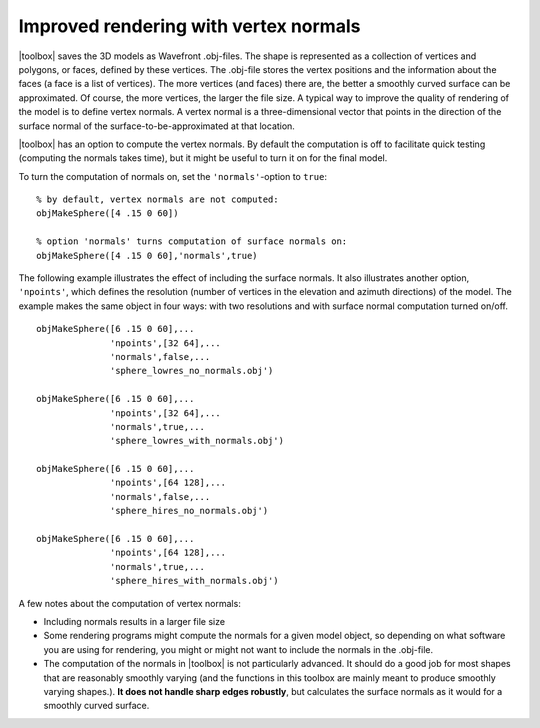 
.. _qs-normals:

======================================
Improved rendering with vertex normals
======================================

|toolbox| saves the 3D models as Wavefront .obj-files.  The shape is
represented as a collection of vertices and polygons, or faces,
defined by these vertices.  The .obj-file stores the vertex positions
and the information about the faces (a face is a list of vertices).
The more vertices (and faces) there are, the better a smoothly curved
surface can be approximated.  Of course, the more vertices, the larger
the file size.  A typical way to improve the quality of rendering of
the model is to define vertex normals.  A vertex normal is a
three-dimensional vector that points in the direction of the surface
normal of the surface-to-be-approximated at that location.

|toolbox| has an option to compute the vertex normals.  By default
the computation is off to facilitate quick testing (computing the
normals takes time), but it might be useful to turn it on for the
final model.

To turn the computation of normals on, set the ``'normals'``-option to
``true``::

  % by default, vertex normals are not computed:
  objMakeSphere([4 .15 0 60])
  
  % option 'normals' turns computation of surface normals on:
  objMakeSphere([4 .15 0 60],'normals',true)

The following example illustrates the effect of including the surface
normals.  It also illustrates another option, ``'npoints'``, which
defines the resolution (number of vertices in the elevation and
azimuth directions) of the model.  The example makes the same object
in four ways: with two resolutions and with surface normal computation
turned on/off. ::

  objMakeSphere([6 .15 0 60],...
                'npoints',[32 64],...
                'normals',false,...
                'sphere_lowres_no_normals.obj')

  objMakeSphere([6 .15 0 60],...
                'npoints',[32 64],...
                'normals',true,...
                'sphere_lowres_with_normals.obj')

  objMakeSphere([6 .15 0 60],...
                'npoints',[64 128],...
                'normals',false,...
                'sphere_hires_no_normals.obj')

  objMakeSphere([6 .15 0 60],...
                'npoints',[64 128],...
                'normals',true,...
                'sphere_hires_with_normals.obj')


.. image:: ../images/normals001.png

A few notes about the computation of vertex normals:

- Including normals results in a larger file size
- Some rendering programs might compute the normals for a given model
  object, so depending on what software you are using for rendering,
  you might or might not want to include the normals in the .obj-file.
- The computation of the normals in |toolbox| is not particularly
  advanced.  It should do a good job for most shapes that are
  reasonably smoothly varying (and the functions in this toolbox are
  mainly meant to produce smoothly varying shapes.).  **It does not
  handle sharp edges robustly**, but calculates the surface normals as
  it would for a smoothly curved surface.
